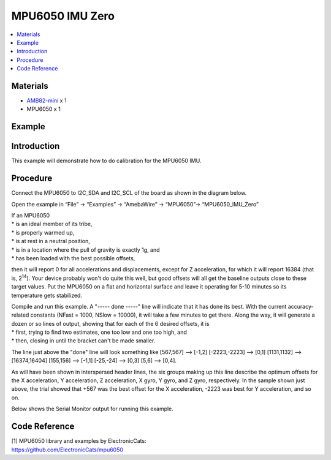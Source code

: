 MPU6050 IMU Zero
================

.. contents::
  :local:
  :depth: 2

Materials
---------

-  `AMB82-mini <https://www.amebaiot.com/en/where-to-buy-link/#buy_amb82_mini>`_ x 1

-  MPU6050 x 1

Example
-------

Introduction
------------

This example will demonstrate how to do calibration for the MPU6050 IMU.

Procedure
---------

Connect the MPU6050 to I2C_SDA and I2C_SCL of the board as shown in the diagram below.

|image01|

Open the example in “File” -> “Examples” -> “AmebaWire” -> “MPU6050”-> “MPU6050_IMU_Zero”

|image02|

| If an MPU6050
| \* is an ideal member of its tribe,
| \* is properly warmed up,
| \* is at rest in a neutral position,
| \* is in a location where the pull of gravity is exactly 1g, and
| \* has been loaded with the best possible offsets,

then it will report 0 for all accelerations and displacements, except
for Z acceleration, for which it will report 16384 (that is, 2\ :sup:`14`). Your
device probably won't do quite this well, but good offsets will all get
the baseline outputs close to these target values. Put the MPU6050 on a
flat and horizontal surface and leave it operating for 5-10 minutes so
its temperature gets stabilized.

| Compile and run this example. A "----- done -----" line will indicate
  that it has done its best. With the current accuracy-related constants
  (NFast = 1000, NSlow = 10000), it will take a few minutes to get
  there. Along the way, it will generate a dozen or so lines of output,
  showing that for each of the 6 desired offsets, it is
| \* first, trying to find two estimates, one too low and one too high,
  and
| \* then, closing in until the bracket can't be made smaller.

The line just above the "done" line will look something like [567,567]
--> [-1,2] [-2223,-2223] --> [0,1] [1131,1132] --> [16374,16404]
[155,156] --> [-1,1] [-25,-24] --> [0,3] [5,6] --> [0,4].

As will have been shown in interspersed header lines, the six groups making up this
line describe the optimum offsets for the X acceleration, Y acceleration, Z acceleration,
X gyro, Y gyro, and Z gyro, respectively. In the sample shown just above, the trial showed
that +567 was the best offset for the X acceleration, -2223 was best for Y acceleration,
and so on.

Below shows the Serial Monitor output for running this example.

|image03|

|image04|

Code Reference
--------------

| [1] MPU6050 library and examples by ElectronicCats:
| https://github.com/ElectronicCats/mpu6050

.. |image01| image:: ../../../_static/amebapro2/Example_Guides/I2C/MPU6050_IMU_Zero/image01.png
   :width: 1186 px
   :height: 860 px
   :scale: 70%
.. |image02| image:: ../../../_static/amebapro2/Example_Guides/I2C/MPU6050_IMU_Zero/image02.png
   :width: 602 px
   :height: 466 px
.. |image03| image:: ../../../_static/amebapro2/Example_Guides/I2C/MPU6050_IMU_Zero/image03.png
   :width: 602 px
   :height: 257 px
.. |image04| image:: ../../../_static/amebapro2/Example_Guides/I2C/MPU6050_IMU_Zero/image04.png
   :width: 602 px
   :height: 235 px
